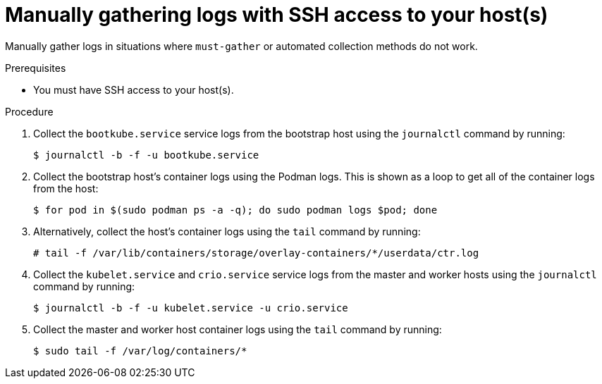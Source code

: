 // Module included in the following assemblies:
//
// *installing/installing-gather-logs.adoc

[id="installation-manually-gathering-logs-with-SSH_{context}"]
= Manually gathering logs with SSH access to your host(s)

Manually gather logs in situations where `must-gather` or automated collection
methods do not work.

.Prerequisites

* You must have SSH access to your host(s).

.Procedure

. Collect the `bootkube.service` service logs from the bootstrap host using the
`journalctl` command by running:
+
----
$ journalctl -b -f -u bootkube.service
----

. Collect the bootstrap host's container logs using the Podman logs. This is shown
as a loop to get all of the container logs from the host:
+
----
$ for pod in $(sudo podman ps -a -q); do sudo podman logs $pod; done
----

. Alternatively, collect the host's container logs using the `tail` command by
running:
+
----
# tail -f /var/lib/containers/storage/overlay-containers/*/userdata/ctr.log
----

. Collect the `kubelet.service` and `crio.service` service logs from the master
and worker hosts using the `journalctl` command by running:
+
----
$ journalctl -b -f -u kubelet.service -u crio.service
----

. Collect the master and worker host container logs using the `tail` command by
running:
+
----
$ sudo tail -f /var/log/containers/*
----
